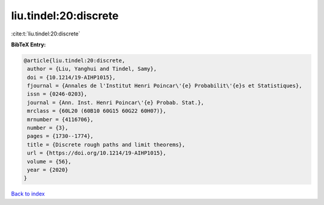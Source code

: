 liu.tindel:20:discrete
======================

:cite:t:`liu.tindel:20:discrete`

**BibTeX Entry:**

.. code-block:: bibtex

   @article{liu.tindel:20:discrete,
    author = {Liu, Yanghui and Tindel, Samy},
    doi = {10.1214/19-AIHP1015},
    fjournal = {Annales de l'Institut Henri Poincar\'{e} Probabilit\'{e}s et Statistiques},
    issn = {0246-0203},
    journal = {Ann. Inst. Henri Poincar\'{e} Probab. Stat.},
    mrclass = {60L20 (60B10 60G15 60G22 60H07)},
    mrnumber = {4116706},
    number = {3},
    pages = {1730--1774},
    title = {Discrete rough paths and limit theorems},
    url = {https://doi.org/10.1214/19-AIHP1015},
    volume = {56},
    year = {2020}
   }

`Back to index <../By-Cite-Keys.rst>`_
